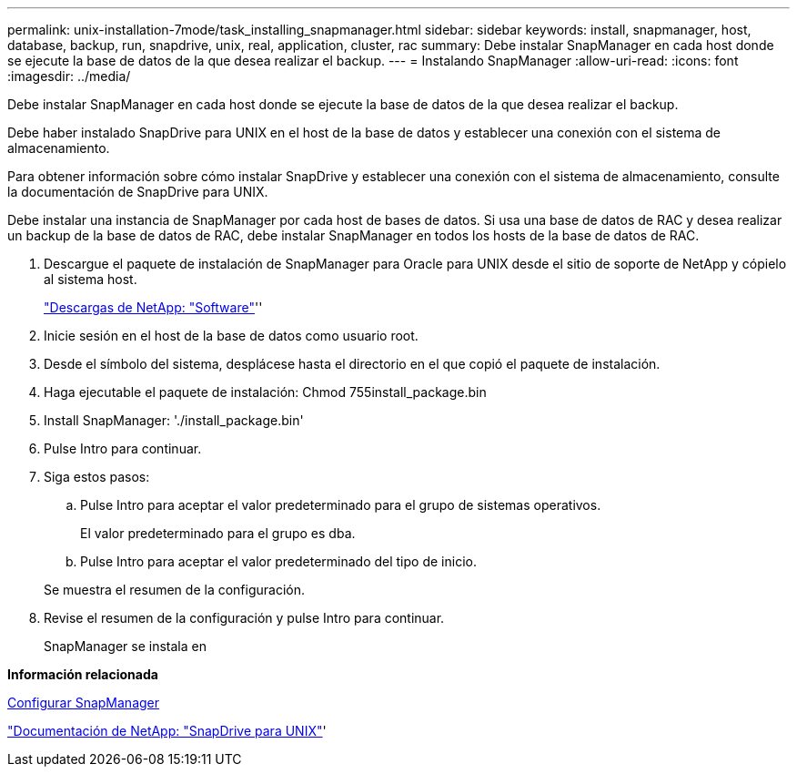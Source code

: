 ---
permalink: unix-installation-7mode/task_installing_snapmanager.html 
sidebar: sidebar 
keywords: install, snapmanager, host, database, backup, run, snapdrive, unix, real, application, cluster, rac 
summary: Debe instalar SnapManager en cada host donde se ejecute la base de datos de la que desea realizar el backup. 
---
= Instalando SnapManager
:allow-uri-read: 
:icons: font
:imagesdir: ../media/


[role="lead"]
Debe instalar SnapManager en cada host donde se ejecute la base de datos de la que desea realizar el backup.

Debe haber instalado SnapDrive para UNIX en el host de la base de datos y establecer una conexión con el sistema de almacenamiento.

Para obtener información sobre cómo instalar SnapDrive y establecer una conexión con el sistema de almacenamiento, consulte la documentación de SnapDrive para UNIX.

Debe instalar una instancia de SnapManager por cada host de bases de datos. Si usa una base de datos de RAC y desea realizar un backup de la base de datos de RAC, debe instalar SnapManager en todos los hosts de la base de datos de RAC.

. Descargue el paquete de instalación de SnapManager para Oracle para UNIX desde el sitio de soporte de NetApp y cópielo al sistema host.
+
http://mysupport.netapp.com/NOW/cgi-bin/software["Descargas de NetApp: "Software"]''

. Inicie sesión en el host de la base de datos como usuario root.
. Desde el símbolo del sistema, desplácese hasta el directorio en el que copió el paquete de instalación.
. Haga ejecutable el paquete de instalación: Chmod 755install_package.bin
. Install SnapManager: './install_package.bin'
. Pulse Intro para continuar.
. Siga estos pasos:
+
.. Pulse Intro para aceptar el valor predeterminado para el grupo de sistemas operativos.
+
El valor predeterminado para el grupo es dba.

.. Pulse Intro para aceptar el valor predeterminado del tipo de inicio.


+
Se muestra el resumen de la configuración.

. Revise el resumen de la configuración y pulse Intro para continuar.
+
SnapManager se instala en



*Información relacionada*

xref:task_setting_up_snapmanager.adoc[Configurar SnapManager]

http://mysupport.netapp.com/documentation/productlibrary/index.html?productID=30050["Documentación de NetApp: "SnapDrive para UNIX"]'
